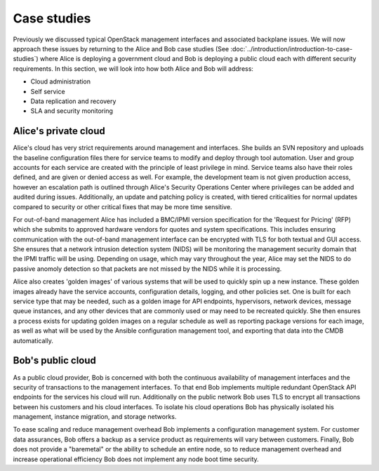 ============
Case studies
============

Previously we discussed typical OpenStack management interfaces and
associated backplane issues. We will now approach these issues by
returning to the Alice and Bob case studies (See
:doc:`../introduction/introduction-to-case-studies`) where Alice is
deploying a government cloud and Bob is deploying a public cloud each
with different security requirements. In this section, we will look
into how both Alice and Bob will address:

-  Cloud administration

-  Self service

-  Data replication and recovery

-  SLA and security monitoring

Alice's private cloud
~~~~~~~~~~~~~~~~~~~~~

Alice's cloud has very strict requirements around management and
interfaces. She builds an SVN repository and uploads the baseline
configuration files there for service teams to modify and deploy through
tool automation. User and group accounts for each service are created
with the principle of least privilege in mind. Service teams also have
their roles defined, and are given or denied access as well. For
example, the development team is not given production access, however an
escalation path is outlined through Alice's Security Operations Center
where privileges can be added and audited during issues. Additionally,
an update and patching policy is created, with tiered criticalities for
normal updates compared to security or other critical fixes that may be
more time sensitive.

For out-of-band management Alice has included a BMC/IPMI version
specification for the 'Request for Pricing' (RFP) which she submits to
approved hardware vendors for quotes and system specifications. This
includes ensuring communication with the out-of-band management
interface can be encrypted with TLS for both textual and GUI access. She
ensures that a network intrusion detection system (NIDS) will be
monitoring the management security domain that the IPMI traffic will be
using. Depending on usage, which may vary throughout the year, Alice may
set the NIDS to do passive anomoly detection so that packets are not
missed by the NIDS while it is processing.

Alice also creates 'golden images' of various systems that will be used
to quickly spin up a new instance. These golden images already have the
service accounts, configuration details, logging, and other policies
set. One is built for each service type that may be needed, such as a
golden image for API endpoints, hypervisors, network devices, message
queue instances, and any other devices that are commonly used or may
need to be recreated quickly. She then ensures a process exists for
updating golden images on a regular schedule as well as reporting
package versions for each image, as well as what will be used by the
Ansible configuration management tool, and exporting that data into the
CMDB automatically.

Bob's public cloud
~~~~~~~~~~~~~~~~~~

As a public cloud provider, Bob is concerned with both the continuous
availability of management interfaces and the security of transactions
to the management interfaces. To that end Bob implements multiple
redundant OpenStack API endpoints for the services his cloud will run.
Additionally on the public network Bob uses TLS to encrypt all
transactions between his customers and his cloud interfaces. To isolate
his cloud operations Bob has physically isolated his management,
instance migration, and storage networks.

To ease scaling and reduce management overhead Bob implements a
configuration management system. For customer data assurances, Bob
offers a backup as a service product as requirements will vary between
customers. Finally, Bob does not provide a "baremetal" or the ability to
schedule an entire node, so to reduce management overhead and increase
operational efficiency Bob does not implement any node boot time
security.
